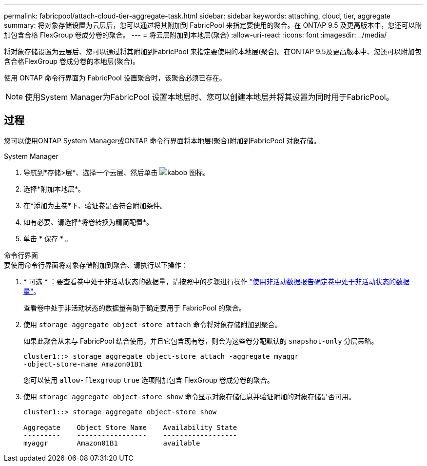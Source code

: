 ---
permalink: fabricpool/attach-cloud-tier-aggregate-task.html 
sidebar: sidebar 
keywords: attaching, cloud, tier, aggregate 
summary: 将对象存储设置为云层后，您可以通过将其附加到 FabricPool 来指定要使用的聚合。在 ONTAP 9.5 及更高版本中，您还可以附加包含合格 FlexGroup 卷成分卷的聚合。 
---
= 将云层附加到本地层(聚合)
:allow-uri-read: 
:icons: font
:imagesdir: ../media/


[role="lead"]
将对象存储设置为云层后、您可以通过将其附加到FabricPool 来指定要使用的本地层(聚合)。在ONTAP 9.5及更高版本中、您还可以附加包含合格FlexGroup 卷成分卷的本地层(聚合)。

使用 ONTAP 命令行界面为 FabricPool 设置聚合时，该聚合必须已存在。

[NOTE]
====
使用System Manager为FabricPool 设置本地层时、您可以创建本地层并将其设置为同时用于FabricPool。

====


== 过程

您可以使用ONTAP System Manager或ONTAP 命令行界面将本地层(聚合)附加到FabricPool 对象存储。

[role="tabbed-block"]
====
.System Manager
--
. 导航到*存储>层*、选择一个云层、然后单击 image:icon_kabob.gif["kabob 图标"]。
. 选择*附加本地层*。
. 在*添加为主卷*下、验证卷是否符合附加条件。
. 如有必要、请选择*将卷转换为精简配置*。
. 单击 * 保存 * 。


--
.命令行界面
--
.要使用命令行界面将对象存储附加到聚合、请执行以下操作：
. * 可选 * ：要查看卷中处于非活动状态的数据量，请按照中的步骤进行操作 link:determine-data-inactive-reporting-task.html["使用非活动数据报告确定卷中处于非活动状态的数据量"]。
+
查看卷中处于非活动状态的数据量有助于确定要用于 FabricPool 的聚合。

. 使用 `storage aggregate object-store attach` 命令将对象存储附加到聚合。
+
如果此聚合从未与 FabricPool 结合使用，并且它包含现有卷，则会为这些卷分配默认的 `snapshot-only` 分层策略。

+
[listing]
----
cluster1::> storage aggregate object-store attach -aggregate myaggr
-object-store-name Amazon01B1
----
+
您可以使用 `allow-flexgroup` `true` 选项附加包含 FlexGroup 卷成分卷的聚合。

. 使用 `storage aggregate object-store show` 命令显示对象存储信息并验证附加的对象存储是否可用。
+
[listing]
----
cluster1::> storage aggregate object-store show

Aggregate    Object Store Name    Availability State
---------    -----------------    ------------------
myaggr       Amazon01B1           available
----


--
====